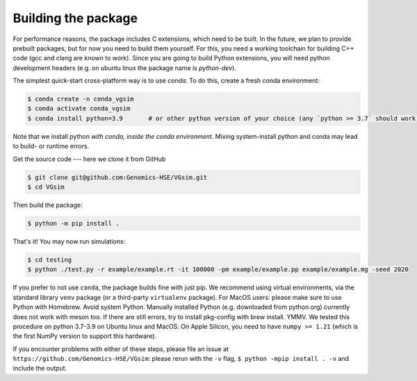 Building the package
--------------------

For performance reasons, the package includes C extensions, which need to be
built. In the future, we plan to provide prebuilt packages, but for now you need
to build them yourself. For this, you need a working toolchain for building C++
code (gcc and clang are known to work). Since you are going to build Python extensions,
you will need python development headers (e.g. on ubuntu linux the package name is `python-dev`).

The simplest quick-start cross-platform way is to use `conda`. To do this, create a fresh conda environment:

.. code-block:: bash

	$ conda create -n conda_vgsim
	$ conda activate conda_vgsim
	$ conda install python=3.9       # or other python version of your choice (any `python >= 3.7` should work).

Note that we install python *with conda, inside the conda environment*. Mixing system-install python and conda may lead to build- or runtime errors. 

Get the source code --- here we clone it from GitHub

.. code-block:: bash

	$ git clone git@github.com:Genomics-HSE/VGsim.git
	$ cd VGsim

Then build the package: 

.. code-block:: bash

	$ python -m pip install .

That's it! 
You may now run simulations:

.. code-block:: bash

	$ cd testing
	$ python ./test.py -r example/example.rt -it 100000 -pm example/example.pp example/example.mg -seed 2020

If you prefer to not use ``conda``, the package builds fine with just pip. We recommend using virtual environments, via the standard library ``venv`` package (or a third-party ``virtualenv`` package). For MacOS users: please make sure to use Python with Homebrew. Avoid system Python. Manually installed Python (e.g. downloaded from python.org) currently does not work with meson too. If there are still errors, try to install pkg-config with brew install. YMMV.
We tested this procedure on python 3.7-3.9 on Ubuntu linux and MacOS.
On Apple Silicon, you need to have ``numpy >= 1.21`` (which is the first NumPy
version to support this hardware).

If you encounter problems with either of these steps, please file an issue at
``https://github.com/Genomics-HSE/VGsim``: please rerun with the ``-v`` flag,
``$ python -mpip install . -v`` and include the output.
